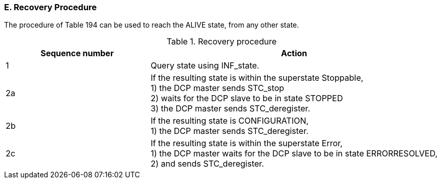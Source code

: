 === E. Recovery Procedure
The procedure of Table 194 can be used to reach the ALIVE state, from any other state.

.Recovery procedure
[width="100%", cols="2,4", options="header"]
|===
|Sequence number
|Action

|1
|Query state using +INF_state+.

|2a
|If the resulting state is within the +superstate+ Stoppable, +
1) the DCP master sends +STC_stop+ +
2) waits for the DCP slave to be in state +STOPPED+ +
3) the DCP master sends +STC_deregister+.

|2b
|If the resulting state is +CONFIGURATION+, +
1) the DCP master sends +STC_deregister+.

|2c
|If the resulting state is within the +superstate+ Error, +
1) the DCP master waits for the DCP slave to be in state ERRORRESOLVED, +
2) and sends +STC_deregister+.
|===
